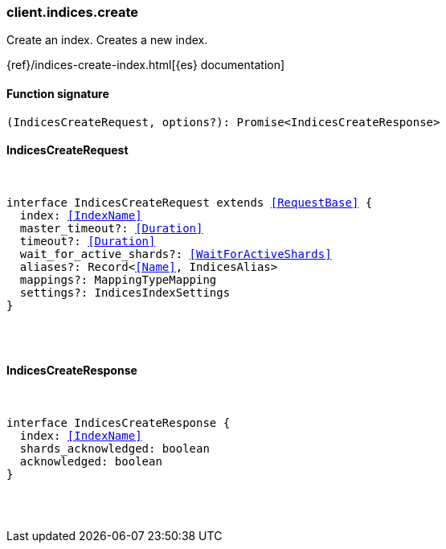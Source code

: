 [[reference-indices-create]]

////////
===========================================================================================================================
||                                                                                                                       ||
||                                                                                                                       ||
||                                                                                                                       ||
||        ██████╗ ███████╗ █████╗ ██████╗ ███╗   ███╗███████╗                                                            ||
||        ██╔══██╗██╔════╝██╔══██╗██╔══██╗████╗ ████║██╔════╝                                                            ||
||        ██████╔╝█████╗  ███████║██║  ██║██╔████╔██║█████╗                                                              ||
||        ██╔══██╗██╔══╝  ██╔══██║██║  ██║██║╚██╔╝██║██╔══╝                                                              ||
||        ██║  ██║███████╗██║  ██║██████╔╝██║ ╚═╝ ██║███████╗                                                            ||
||        ╚═╝  ╚═╝╚══════╝╚═╝  ╚═╝╚═════╝ ╚═╝     ╚═╝╚══════╝                                                            ||
||                                                                                                                       ||
||                                                                                                                       ||
||    This file is autogenerated, DO NOT send pull requests that changes this file directly.                             ||
||    You should update the script that does the generation, which can be found in:                                      ||
||    https://github.com/elastic/elastic-client-generator-js                                                             ||
||                                                                                                                       ||
||    You can run the script with the following command:                                                                 ||
||       npm run elasticsearch -- --version <version>                                                                    ||
||                                                                                                                       ||
||                                                                                                                       ||
||                                                                                                                       ||
===========================================================================================================================
////////

[discrete]
=== client.indices.create

Create an index. Creates a new index.

{ref}/indices-create-index.html[{es} documentation]

[discrete]
==== Function signature

[source,ts]
----
(IndicesCreateRequest, options?): Promise<IndicesCreateResponse>
----

[discrete]
==== IndicesCreateRequest

[pass]
++++
<pre>
++++
interface IndicesCreateRequest extends <<RequestBase>> {
  index: <<IndexName>>
  master_timeout?: <<Duration>>
  timeout?: <<Duration>>
  wait_for_active_shards?: <<WaitForActiveShards>>
  aliases?: Record<<<Name>>, IndicesAlias>
  mappings?: MappingTypeMapping
  settings?: IndicesIndexSettings
}

[pass]
++++
</pre>
++++
[discrete]
==== IndicesCreateResponse

[pass]
++++
<pre>
++++
interface IndicesCreateResponse {
  index: <<IndexName>>
  shards_acknowledged: boolean
  acknowledged: boolean
}

[pass]
++++
</pre>
++++
